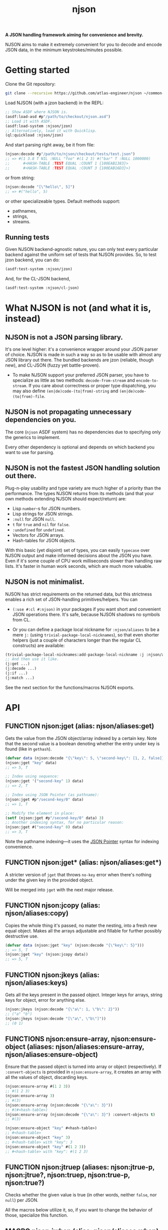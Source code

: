 #+TITLE:njson

*A JSON handling framework aiming for convenience and brevity.*

NJSON aims to make it extremely convenient for you to decode and
encode JSON data, in the minimum keystrokes/minutes possible.

* Getting started
Clone the Git repository:
#+begin_src sh
  git clone --recursive https://github.com/atlas-engineer/njson ~/common-lisp/njson
#+end_src

Load NJSON (with a jzon backend) in the REPL:
#+begin_src lisp
  ;; Show ASDF where NJSON is.
  (asdf:load-asd #p"/path/to/checkout/njson.asd")
  ;; Load it with ASDF.
  (asdf:load-system :njson/jzon)
  ;; Alternatively, load it with Quicklisp.
  (ql:quickload :njson/jzon)
#+end_src

And start parsing right away, be it from file:
#+begin_src lisp
  (njson:decode #p"/path/to/njson/checkout/tests/test.json")
  ;; => #(1 3.8 T NIL :NULL "foo" #(1 2 3) #("bar" T :NULL 1000000)
  ;;      #<HASH-TABLE :TEST EQUAL :COUNT 1 {100EAB1383}>
  ;;      #<HASH-TABLE :TEST EQUAL :COUNT 3 {100EAB16D3}>)

#+end_src

or from string:
#+begin_src lisp
  (njson:decode "[\"hello\", 5]")
  ;; => #("hello", 5)
#+end_src

or other specializeable types. Default methods support:
- pathnames,
- strings,
- streams.

** Running tests
Given NJSON backend-agnostic nature, you can only test every particular backend against the uniform set of tests that NJSON provides. So, to test jzon backend, you can do:
#+begin_src lisp
  (asdf:test-system :njson/jzon)
#+end_src
And, for the CL-JSON backend,
#+begin_src lisp
  (asdf:test-system :njson/cl-json)
#+end_src

* What NJSON is not (and what it is, instead)

** NJSON is not a JSON parsing library.

It's one level higher: it's a convenience wrapper around your JSON
parser of choice. NJSON is made in such a way so as to be usable with
almost any JSON library out there. The bundled backends are jzon
(reliable, though new), and CL-JSON (fuzzy yet battle-proven).

- To make NJSON support your preferred JSON parser, you have to
  specialize as little as two methods: ~decode-from-stream~ and
  ~encode-to-stream~. If you care about correctness or proper type
  dispatching, you may also define ~(en|de)code-(to|from)-string~ and
  ~(en|de)code-(to|from)-file~.

** NJSON is not propagating unnecessary dependencies on you.

The core (~njson~ ASDF system) has no dependencies due to specifying
only the generics to implement.

Every other dependency is optional and depends on which backend you
want to use for parsing.

** NJSON is not the fastest JSON handling solution out there.

Plug-n-play usability and type variety are much higher of a priority
than the performance. The types NJSON returns from its methods (and
that your own methods extending NJSON should expect/return) are:

- Lisp ~number~-s for JSON numbers.
- Lisp strings for JSON strings.
- ~:null~ for JSON ~null~.
- ~t~ for ~true~ and ~nil~ for ~false~.
- ~:undefined~ for ~undefined~.
- Vectors for JSON arrays.
- Hash-tables for JSON objects.

With this basic (yet disjoint) set of types, you can easily ~typecase~
over NJSON output and make informed decisions about the JSON you
have. Even if it's some couple of CPU work milliseconds slower than
handling raw lists. It's faster in human work seconds, which are much
more valuable.

** NJSON is not minimalist.

NJSON has strict requirements on the returned data, but this
strictness enables a rich set of JSON-handling primitives/helpers. You
can
- ~(:use #:cl #:njson)~ in your packages if you want short and
  convenient JSON operations there. It's safe, because NJSON shadows
  no symbols from CL.

- Or you can define a package local nickname for ~:njson/aliases~ to
  be a mere ~j:~ (using ~trivial-package-local-nicknames~), so that
  even shorter helpers (just a couple of characters longer than the
  regular CL constructs) are available:
#+begin_src lisp
  (trivial-package-local-nicknames:add-package-local-nickname :j :njson/aliases :YOUR-PACKAGE)
  ;; And then use it like.
  (j:get ...)
  (j:decode ...)
  (j:if ...)
  (j:match ...)
#+end_src

See the next section for the functions/macros NJSON exports.

* API
** FUNCTION njson:jget (alias: njson/aliases:get)

Gets the value from the JSON object/array indexed by a certain
key. Note that the second value is a boolean denoting whether the
entry under key is found (like in ~gethash~).

#+begin_src lisp
  (defvar data (njson:decode "{\"key\": 5, \"second-key\": [1, 2, false]}"))
  (njson:jget "key" data)
  ;; => 5, T

  ;; Index using sequence:
  (njson:jget '("second-key" 1) data)
  ;; => 2, T

  ;; Index using JSON Pointer (as pathname):
  (njson:jget #p"/second-key/0" data)
  ;; => 1, T

  ;; Modify the element in place:
  (setf (njson:jget #p"/second-key/0" data) 3)
  ;; Another indexing syntax, for no particular reason:
  (njson:jget #("second-key" 0) data)
  ;; => 3, T
#+end_src

Note the pathname indexing—it uses the [[https://www.rfc-editor.org/rfc/rfc6901][JSON Pointer]] syntax for indexing convenience.

** FUNCTION njson:jget* (alias: njson/aliases:get*)

A stricter version of =jget= that throws =no-key= error when there's nothing under the given key in the provided object.

Will be merged into =jget= with the next major release.

** FUNCTION njson:jcopy (alias: njson/aliases:copy)

Copies the whole thing it's passed, no mater the nesting, into a fresh new equal object. Makes all the arrays adjustable and fillable for further possibly destructive use.

#+begin_src lisp
  (defvar data (njson:jget "key" (njson:decode "{\"key\": 5}")))
  ;; => 5, T
  (njson:jget "key" (njson:jcopy data))
  ;; => 5, T
#+end_src

** FUNCTION njson:jkeys (alias: njson/aliases:keys)

Gets all the keys present in the passed object. Integer keys for arrays, string keys for object, error for anything else.
#+begin_src lisp
  (njson:jkeys (njson:decode "{\"a\": 1, \"b\": 2}"))
  ;; ("a" "b")
  (njson:jkeys (njson:decode "[\"a\", \"b\"]"))
  ;; (0 1)
#+end_src

** FUNCTIONS njson:ensure-array, njson:ensure-object (aliases: njson/aliases:ensure-array, njson/aliases:ensure-object)

Ensure that the passed object is turned into array or object (respectively). If ~:convert-objects~ is provided in ~njson:ensure-array~, it creates an array with all the values of object, discarding keys.
#+begin_src lisp
  (njson:ensure-array #(1 2 3))
  ;; #(1 2 3)
  (njson:ensure-array 3)
  ;; #(3)
  (njson:ensure-array (njson:decode "{\"a\": 3}"))
  ;; #(#<hash-table>)
  (njson:ensure-array (njson:decode "{\"a\": 3}") :convert-objects t)
  ;; #(3)

  (njson:ensure-object "key" #<hash-table>)
  ;; #<hash-table>
  (njson:ensure-object "key" 3)
  ;; #<hash-table> with "key": 3
  (njson:ensure-object "key" #(1 2 3))
  ;; #<hash-table> with "key": #(1 2 3)
#+end_src

** FUNCTION njson:jtruep (aliases: njson:jtrue-p, njson:jtrue?, njson:truep, njson:true-p, njson:true?)

Checks whether the given value is true (in other words, neither ~false~, nor ~null~) per JSON.

All the macros below utilize it, so, if you want to change the behavior of those, specialize this function.

** MACRO njson:jwhen (alias: njson/aliases:when)

A regular CL ~when~ made aware of JSON's ~null~ and ~false~.

#+begin_src lisp
  (njson:jwhen (njson:decode "null")
    "This is never returned.")
  ;; nil
  (njson:jwhen (njson:decode "5")
    "This is always returned.")
  ;; "This is always returned"
#+end_src

** MACRO njson:if (alias: njson/aliases:if)

A regular Lisp ~if~ aware of JSON truths and lies.

#+begin_src lisp
  (njson:jif (njson:decode "5")
             "This is always returned."
             "This is never returned.")
  ;; "This is always returned"
#+end_src

** MACRO njson:jor, njson:jand, njson:jnot (and aliases: njson/aliases:or, njson/aliases:and, njson/aliases:not)

Regular Lisp logic operators, with awareness of JSON values.

** MACRO njson:jbind (alias njson/aliases:bind)

Destructures a JSON object against the provided destructuring pattern. This is most useful for deeply nested JSON structures often returned from old/corporate APIs. One example of such APIs is the Reddit one. To get to the title of the post, one has to go through half a dozen layers of nested objects and arrays:
#+begin_src js
  [{"kind": "Listing",
    "data": {"children": [{"kind": "t3",
                           "data": {"approved_at_utc": null,
                                    "subreddit": "programming",
                                    ...
                                    // Finally, a title!
                                    "title": "Henry Baker: Meta-circular semantics for Common Lisp special forms",
                                    "link_flair_richtext": [],
                                    "subreddit_name_prefixed": "r/programming",
                                    ...}}]
             ...}}
   ...]
#+end_src

One needs a strong destructuring facility with type checking to move through this mess of JSON data. ~jbind~ is exactly this facility. Here's how accessing the title of Reddit post would look like (array patterns access JSON arrays, list patterns access JSON objects) with ~jbind~:
#+begin_src lisp
  (njson:jbind #(("data" ("children" #(("data" ("title" title))))))
      ;; Dexador is not a dependency of NJSON, so load it separately
      (njson:decode
       (dex:get
        "https://www.reddit.com/r/programming/comments/6er9d/henry_baker_metacircular_semantics_for_common.json"))
    title)
  ;; "Henry Baker: Meta-circular semantics for Common Lisp special forms"
#+end_src

See documentation for more examples.

** MACRO njson:jmatch (alias njson/aliases:match)

Matches/destructures the provided form against patterns one by one, and executes the body of the successfully matching one with the bindings it established. Every pattern and body is essentially a ~jbind~ with checking for destructuring success. The use-case is dispatching over API responses that differ in structure.

Telegram Bot API, for example, has disjoint contents for error responses and success responses:
- Error responses have "ok" key set to false, and keys called "description" and "error_code".
- Successful responses have "ok" set to true and "result" as the payload they return.

Given these restrictions, we can ~jmatch~ the result of Bot API:
#+begin_src lisp
  (njson:jmatch
   parsed-api-data
   (("ok" :true "result" result)
    (values t result))
   (("ok" :false "error_code" _ "description" description)
    (values nil description))
   (t (error "Malformed data!")))
#+end_src

After parsing the data, we have clear value distinctions:
- On success, return (VALUES (EQL T) *) with the payload.
- On error, return (VALUES NULL &OPTIONAL STRING).
- And in the exceptional case of malformed data, error out.

~jmatch~ (and ~jbind~) also checks the value matching (see the ~"ok" :true~ and ~"ok" :false~ parts) with arbitrary JSON atomic type (number, string, ~:true~ (for T), ~:false~ (for NIL), ~:null~ and ~:undefined~). Arrays and lists are destructuring patterns already, so any value in them can be equality-checked.

** ERROR njson:jerror

An umbrella class for all the NJSON errors. If you want to play unsafe, simply ignore all of NJSON errors:
#+begin_src lisp
  (handler-case
      (njson:jget ...)
    ;; Or j:error if you nicknamed njson/aliases.
    (njson:jerror ()
      nil))
#+end_src

** ERROR njson:encode-to-stream-not-implemented, njson:decode-from-stream-not-implemented

These get thrown when the JSON parsing back-end does not define methods for =njson:encode-to-stream= and =njson:decode-from-stream=. These are the bare minimum a backend should have to work. Adding the string and file methods is nice, but not required.

** ERROR njson:invalid-key

This gets thrown when you try to index objects with integer indices and arrays with string keys. Because such an indexing wouldn't make sense.

To allow string indexing for arrays (to make ="1"= be recognized as a valid index), you can patch the =njson:jget= method for string indices:

#+begin_src lisp
  (defmethod njson:jget :around ((index string) (object array))
    (if (every #'digit-char-p index)
        (njson:jget (parse-integer index) object)
        (call-next-method)))
#+end_src

** ERROR njson:non-indexable

It doesn't make sense to index a number. This error reinforces the idea.

** ERROR njson:invalid-pointer

This error is JSON Pointer specific. It's thrown when there's something wrong with the pointer syntax.

** ERROR njson:no-key

This error is thrown in =njson:jget*= when the indexed object doesn't have the key it's indexed with.

** ERROR njson:value-mismatch

Some value validated in =njson:jbind= didn't match the expected value.

** ERROR njson:deprecated

Marks a certain function as deprecated.

* Roadmap
- [ ] Make an in-depth guide on supporting other backends.
- [ ] Support JSON Schemas?
